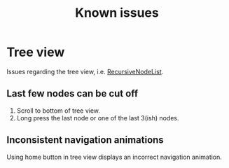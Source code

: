 #+TITLE: Known issues

* Tree view

Issues regarding the tree view, i.e. [[file:../app/src/main/java/dev/fr33zing/launcher/ui/components/node/RecursiveNodeList.kt::package dev.fr33zing.launcher.ui.components.node][RecursiveNodeList]].

** Last few nodes can be cut off

1. Scroll to bottom of tree view.
2. Long press the last node or one of the last 3(ish) nodes.

** Inconsistent navigation animations

Using home button in tree view displays an incorrect navigation animation.
